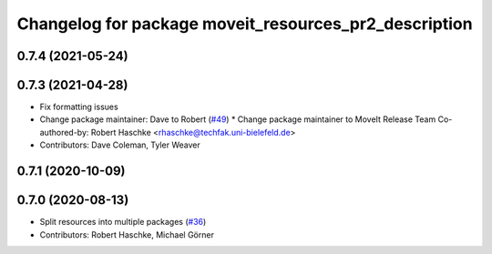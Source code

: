 ^^^^^^^^^^^^^^^^^^^^^^^^^^^^^^^^^^^^^^^^^^^^^^^^^^^^^^
Changelog for package moveit_resources_pr2_description
^^^^^^^^^^^^^^^^^^^^^^^^^^^^^^^^^^^^^^^^^^^^^^^^^^^^^^

0.7.4 (2021-05-24)
------------------

0.7.3 (2021-04-28)
------------------
* Fix formatting issues
* Change package maintainer: Dave to Robert (`#49 <https://github.com/ros-planning/moveit_resources/issues/49>`_)
  * Change package maintainer to MoveIt Release Team
  Co-authored-by: Robert Haschke <rhaschke@techfak.uni-bielefeld.de>
* Contributors: Dave Coleman, Tyler Weaver

0.7.1 (2020-10-09)
------------------

0.7.0 (2020-08-13)
------------------
* Split resources into multiple packages (`#36 <https://github.com/ros-planning/moveit_resources/issues/36>`_)
* Contributors: Robert Haschke, Michael Görner
